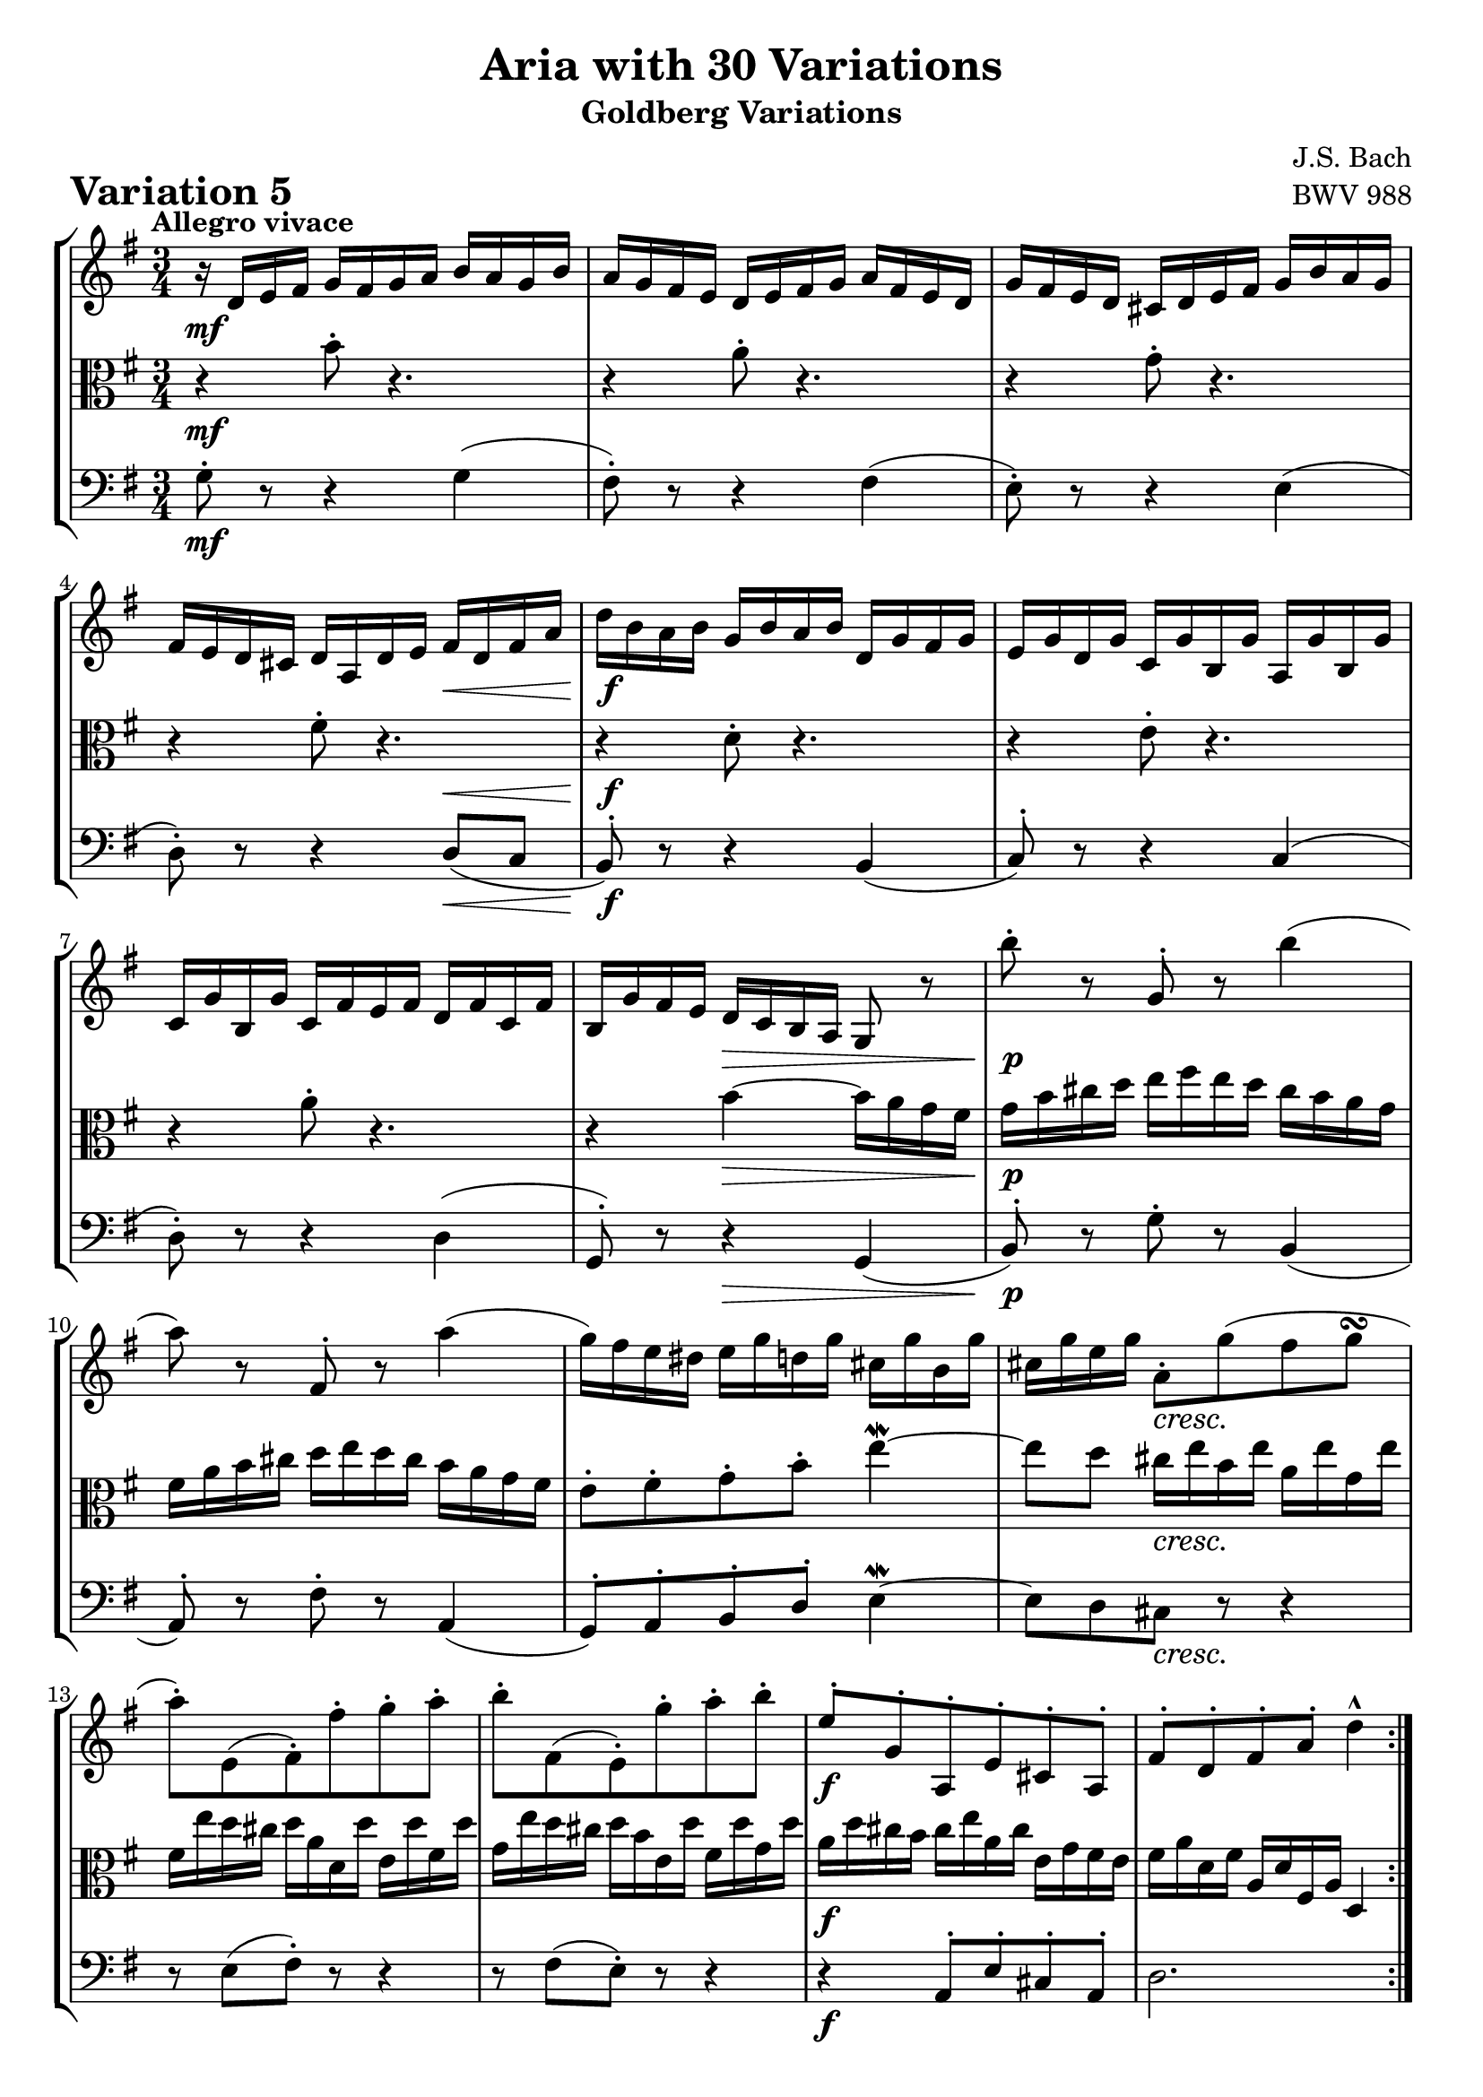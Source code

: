 \version "2.24.2"

#(set-default-paper-size "a4")

\paper {
    ragged-bottom = ##t
    print-page-number = ##f
    print-all-headers = ##t
    tagline = ##f
    indent = #0
    page-breaking = #ly:optimal-breaking
}

\pointAndClickOff

violin = \relative d' {
    \accidentalStyle modern-voice-cautionary
    \override Rest.staff-position = #0
    \dotsNeutral \dynamicNeutral \phrasingSlurNeutral \slurNeutral \stemNeutral \textSpannerNeutral \tieNeutral \tupletNeutral
    \set Staff.midiInstrument = "violin"

    \repeat volta 2 {
        %1
        r16 d16 [ e fis ] g [ fis g a ] b [ a g b ]
        a16 [ g fis e ] d [ e fis g ] a [ fis e d ]
        g16 [ fis e d ] cis [ d e fis ] g [ b a g ]
        fis16 [ e d cis ] d [ a d e ] fis [ d fis a ]

        %5
        d16 [ b a b ] g [ b a b ] d, [ g fis g ]
        e16 [ g d g ] c, [ g' b, g' ] a, [ g' b, g' ]
        c,16 [ g' b, g' ] c, [ fis e fis ] d [ fis c fis]
        b,16 [ g' fis e ] d [ c b a ] g8 r8

        %9
        b''8-. r g,-. r b'4(
        a8) r fis,-. r a'4(
        g16) [ fis e dis ] e [ g d g ] cis, [ g' b, g' ]
        cis,16 [ g' e g ] a,8-. [ g'( fis g \turn ]

        %13
        a8-.) [ e,( fis-.) fis'-. g-. a-. ]
        b8-. [ fis,( e-.) g'-. a-. b-. ]
        e,8-. [ g,-. a,-. e'-. cis-. a-. ]
        fis'8-. [ d-. fis-. a-. ] d4-^
    }

    \repeat volta 2 {
        %17
        fis8-. r8 d,8-. r8 fis'4 \downmordent
        g8 [ d16 g a8 d,16 a' ] b8 ( [g ] )
        e8-. [ c-. a-. g'-. ] fis32 [ e dis16 e8 ~ ]
        e8( [ dis) \prall ] r4 r4
        %21
        r4 e8-. r8 r4
        r4 e8-. r8 r4
        r4 g8-. [ fis-. e-. dis-. ]
        e8-. r8 r4 r4
        %25
        e,8-. r8 r4 e4
        fis16 [ a, g a ] g' [ d c d ] b' [ g fis g ]
        e'16 [ d c d ] fis [ d c d ] g [ d c d ]
        a'16 [ d, c b ] c [ b a g ] fis-. [ a' g fis ]
        %29
        g8([ b,-.) ] r4 r
        r16 c,[ b c ] d [ c e c ] fis [ c g' c, ]
        a'16-. [ c, b a ] b8-.[ d'-.] r c(
        b16) [ g d g ] b [ g d' b ] g'4-! \fermata
    }
}

viola = \relative g {
    \accidentalStyle modern-voice-cautionary
    \override Rest.staff-position = #0
    \dotsNeutral \dynamicNeutral \phrasingSlurNeutral \slurNeutral \stemNeutral \textSpannerNeutral \tieNeutral \tupletNeutral
    \set Staff.midiInstrument = "viola"

    \repeat volta 2 {
        r4 b'8-. r4. | % 1
        r4 a8-. r4. | % 2
        r4 g8-. r4. | % 3
        r4 fis8-. r4. | % 4
        r4 d8-. r4. | % 5
        r4 e8-. r4. | % 6
        r4 a8-. r4. | % 7
        r4 b4 ~ b16 [ a g fis ] | % 8
        g16 b cis d ] e [ fis e d ] cis [ b a g ] | % 9
        fis [ a b cis ] d [ e d cis ] b [ a g fis ] | % 10
        e8-. [ fis-. g-. b-.] e4 \mordent ~ | % 11
        e8 [ d ] cis16 [e b e ] a, [ e' g, e'] | % 12
        fis,16 [ e' d cis ] d [ a d, d' ] e, [ d' fis, d' ] | % 13
        g,16 [ e' d cis ] d [ b e, d'] fis, [ d' g, d'] | % 14
        a [ d cis b ] cis [e a, cis ] e, [ g fis e ] | % 15
        fis [a d, fis ] a, [ d fis, a ] d,4 | % 16
    }

    \repeat volta 2 {
        r16 d''16 [ c b ] a [ g fis e ] d [ c' b a ] | % 17
        b16 [ g fis e ] d [ c b a ] g [ g' a b ] | % 18
        c16 [ d e d ] c [ b a g ] a [ b c a ] | % 319
        b16 [ a b fis ] b, [ cis dis e ] fis [ g a fis] | % 20
        g16 [ b g e ] g [ b g e ] g [ b g e ] | % 21
        a16 [ c a e ] g [ c g e ] fis [ c' fis, e ] | % 22
        g16 [ b g e ] b [ b' a b ] g [ b fis b ] | % 23
        g16 [ e g b ] e [ b g b ] e,8 r8 | % 24
        e8-. r8 c8-. r8 e4( | % 25
        d8-.) r8 b8-. r8 d4 | % 26
        c8-. b-. a-. g-. fis-. e-. | % 27
        fis8 [g16 a ] d,4 ~ d16 [c' b a ] | % 28
        b16[ g fis g ] a [ g b g ] c [g d' g, ] | % 29
        e'8( [ g,-.) ] r8 b8-. [ a-. g-. ] | % 30
        fis16-.[ d' e fis ] g [ d b g ] a [ c g' fis ] | % 31
        g2. \fermata | % 32
    }
}

cello = \relative g {
    \accidentalStyle modern-voice-cautionary
    \override Rest.staff-position = #0
    \dotsNeutral \dynamicNeutral \phrasingSlurNeutral \slurNeutral \stemNeutral \textSpannerNeutral \tieNeutral \tupletNeutral
    \set Staff.midiInstrument = "cello"

    \repeat volta 2 {
        g8-. r8 r4 g4( | % 1
        fis8-.) r8 r4 fis4( | % 2
        e8-.) r8 r4 e4( | % 3
        d8-.) r8 r4 d8( [ c8 ] | % 4

        b8-.) r8 r4 b4( | % 5
        c8-.) r8 r4 c4( | % 6
        d8-.) r8 r4 d4( | % 7
        g,8-.) r8 r4 g( | % 8

        b8-.) r g'-. r b,4( | % 9
        a8-.) r fis'-. r a,4( | % 10
        g8-.) a-. b-. d-. e4 \mordent ~ | % 11
        e8 d cis r r4 | % 12
        r8 e( fis-.) r r4 | % 13
        r8 fis( e-.) r r4 | % 14
        r4 a,8-. e'-. cis-. a-. | % 15
        d2. | % 16
    }

    \repeat volta 2 {
        %17
        fis8-. r d-. r fis4 \mordent
        g8-. r a-. r b4
        e,8-. r a,-. r fis'4
        e8 r r a g \mordent fis
        %21
        e-. r r4 d \mordent (
        c8-.) r r4 a \mordent (
        b8-.) r g'8-. fis-. e-. dis-.
        e8-. r e4-> ~ e16 d c b

        %25
        c e d e a e d e c' a g a
        b8-. r b,-. r d4
        c8-. r r g-. fis-. e-.
        fis r r4 r4

        %29
        r4 r8 f'-. e-. d-.
        c r r8 b-. a-. g-.
        fis-. r r d''-. d,-. c-.
        g8-.[ g'-. d-. b-. ] g4-! \fermata | % 32
    }
}

volume = \relative c {
    \tempo "Allegro vivace"
    \override DynamicTextSpanner.style = #'none
    {
        s2. \mf
        s2.
        s2.
        s4 s4 s4 \<
        s2. \f
        s2.
        s2.
        s4 s4 \> s4

        s2. \p
        s2.
        s2.
        s4 s2 \cresc
        s2.
        s2.
        s2. \f
        s2.
    }
    \break
    {
        s2. \mf
        s4 s4 \< s4 \>
        s4 \! \cresc s4 s4 \f
        s4 \> s4 \p s4
        s2. \cresc
        s2.
        s4 s4 \dim s4
        s2.

        s4\p s2 -\markup { \italic \larger { "cresc. poco a poco" }}
        s2.
        s2.
        s2.
        s2. \f
        s4 s4 \< s4
        s2. \f
        s8 s8 \< s4 s4 \!
    }
}

\book {
    \score {
        \header {
            title = "Aria with 30 Variations"
            subtitle = "Goldberg Variations"
            piece = \markup { \fontsize #3 \bold "Variation 5" }
            composer = "J.S. Bach"
            opus = "BWV 988"
        }
        \context StaffGroup <<
            \context Staff = "upper" { \clef "treble" \key g \major \time 3/4 << \violin \\ \volume >> }
            \context Staff = "middle" { \clef C \key g \major \time 3/4 << \viola \\ \volume >> }
            \context Staff = "lower" { \clef "bass" \key g \major \time 3/4 << \cello \\ \volume >> }
        >>
        \layout { }
        \midi { \tempo 8 = 130 }
    }
}
\book {
    \score {
        \header {
            title = "Aria with 30 Variations"
            subtitle = "Goldberg Variations"
            piece = \markup { \fontsize #3 \bold "Variation 5" }
            composer = "J.S. Bach"
            opus = "BWV 988"
        }
        \context Staff = "upper" { \clef "treble" \key g \major \time 3/4 << \violin \\ \volume >> }
        \layout { }
    }
    \pageBreak
    \score {
        \header {
            title = "Aria with 30 Variations"
            subtitle = "Goldberg Variations"
            piece = \markup { \fontsize #3 \bold "Variation 5" }
            composer = "J.S. Bach"
            opus = "BWV 988"
        }
        \context Staff = "middle" { \clef C \key g \major \time 3/4 << \viola \\ \volume >> }
        \layout { }
    }
    \pageBreak
    \score {
        \header {
            title = "Aria with 30 Variations"
            subtitle = "Goldberg Variations"
            piece = \markup { \fontsize #3 \bold "Variation 5" }
            composer = "J.S. Bach"
            opus = "BWV 988"
        }
        \context Staff = "lower" { \clef "bass" \key g \major \time 3/4 << \cello \\ \volume >> }
        \layout { }
    }
}
